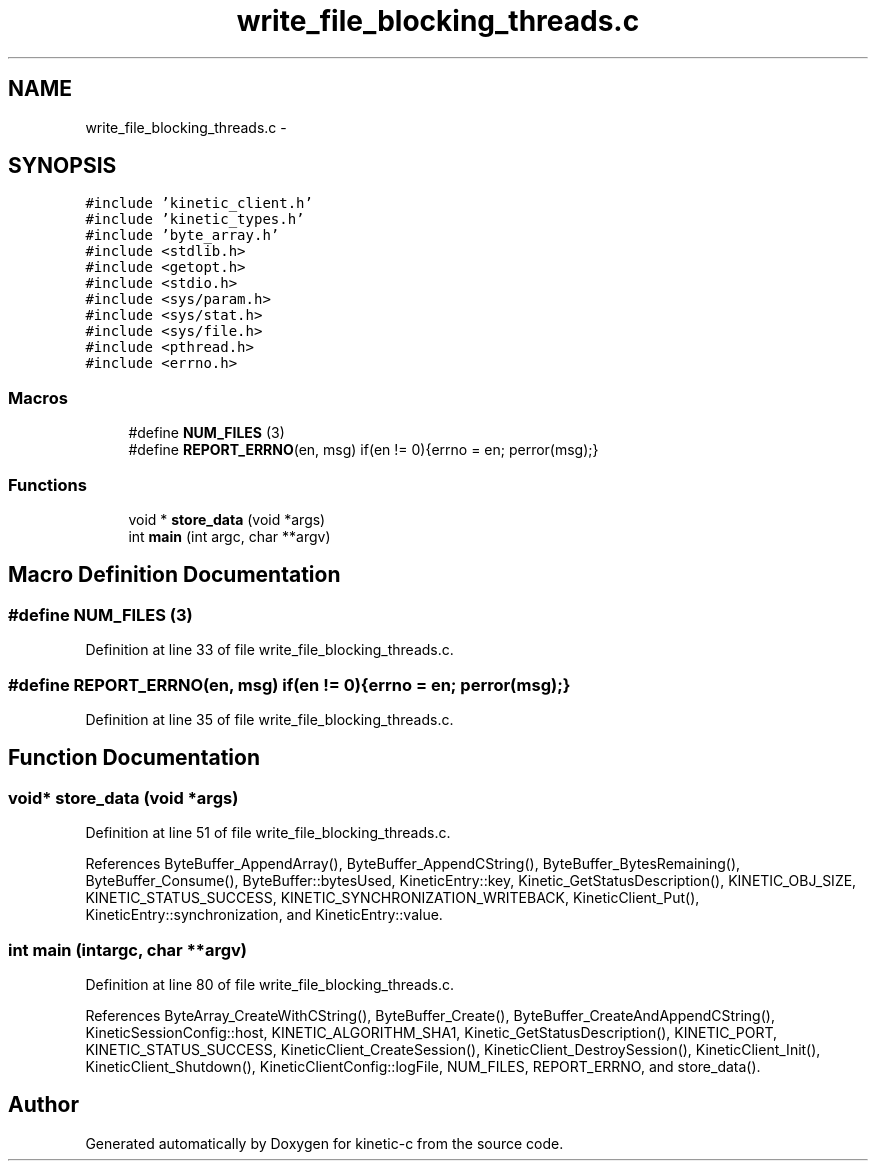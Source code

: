 .TH "write_file_blocking_threads.c" 3 "Mon Mar 2 2015" "Version v0.12.0-beta" "kinetic-c" \" -*- nroff -*-
.ad l
.nh
.SH NAME
write_file_blocking_threads.c \- 
.SH SYNOPSIS
.br
.PP
\fC#include 'kinetic_client\&.h'\fP
.br
\fC#include 'kinetic_types\&.h'\fP
.br
\fC#include 'byte_array\&.h'\fP
.br
\fC#include <stdlib\&.h>\fP
.br
\fC#include <getopt\&.h>\fP
.br
\fC#include <stdio\&.h>\fP
.br
\fC#include <sys/param\&.h>\fP
.br
\fC#include <sys/stat\&.h>\fP
.br
\fC#include <sys/file\&.h>\fP
.br
\fC#include <pthread\&.h>\fP
.br
\fC#include <errno\&.h>\fP
.br

.SS "Macros"

.in +1c
.ti -1c
.RI "#define \fBNUM_FILES\fP   (3)"
.br
.ti -1c
.RI "#define \fBREPORT_ERRNO\fP(en, msg)   if(en != 0){errno = en; perror(msg);}"
.br
.in -1c
.SS "Functions"

.in +1c
.ti -1c
.RI "void * \fBstore_data\fP (void *args)"
.br
.ti -1c
.RI "int \fBmain\fP (int argc, char **argv)"
.br
.in -1c
.SH "Macro Definition Documentation"
.PP 
.SS "#define NUM_FILES   (3)"

.PP
Definition at line 33 of file write_file_blocking_threads\&.c\&.
.SS "#define REPORT_ERRNO(en, msg)   if(en != 0){errno = en; perror(msg);}"

.PP
Definition at line 35 of file write_file_blocking_threads\&.c\&.
.SH "Function Documentation"
.PP 
.SS "void* store_data (void *args)"

.PP
Definition at line 51 of file write_file_blocking_threads\&.c\&.
.PP
References ByteBuffer_AppendArray(), ByteBuffer_AppendCString(), ByteBuffer_BytesRemaining(), ByteBuffer_Consume(), ByteBuffer::bytesUsed, KineticEntry::key, Kinetic_GetStatusDescription(), KINETIC_OBJ_SIZE, KINETIC_STATUS_SUCCESS, KINETIC_SYNCHRONIZATION_WRITEBACK, KineticClient_Put(), KineticEntry::synchronization, and KineticEntry::value\&.
.SS "int main (intargc, char **argv)"

.PP
Definition at line 80 of file write_file_blocking_threads\&.c\&.
.PP
References ByteArray_CreateWithCString(), ByteBuffer_Create(), ByteBuffer_CreateAndAppendCString(), KineticSessionConfig::host, KINETIC_ALGORITHM_SHA1, Kinetic_GetStatusDescription(), KINETIC_PORT, KINETIC_STATUS_SUCCESS, KineticClient_CreateSession(), KineticClient_DestroySession(), KineticClient_Init(), KineticClient_Shutdown(), KineticClientConfig::logFile, NUM_FILES, REPORT_ERRNO, and store_data()\&.
.SH "Author"
.PP 
Generated automatically by Doxygen for kinetic-c from the source code\&.
